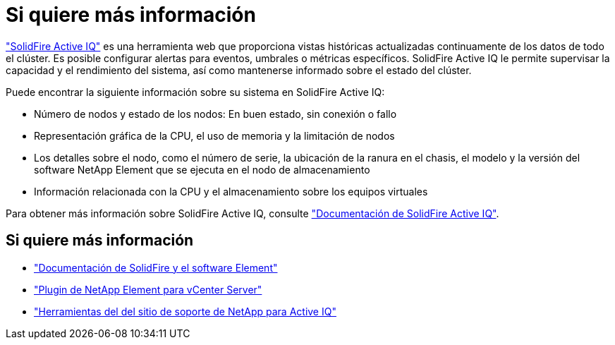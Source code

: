 = Si quiere más información
:allow-uri-read: 


https://activeiq.solidfire.com["SolidFire Active IQ"^] es una herramienta web que proporciona vistas históricas actualizadas continuamente de los datos de todo el clúster. Es posible configurar alertas para eventos, umbrales o métricas específicos. SolidFire Active IQ le permite supervisar la capacidad y el rendimiento del sistema, así como mantenerse informado sobre el estado del clúster.

Puede encontrar la siguiente información sobre su sistema en SolidFire Active IQ:

* Número de nodos y estado de los nodos: En buen estado, sin conexión o fallo
* Representación gráfica de la CPU, el uso de memoria y la limitación de nodos
* Los detalles sobre el nodo, como el número de serie, la ubicación de la ranura en el chasis, el modelo y la versión del software NetApp Element que se ejecuta en el nodo de almacenamiento
* Información relacionada con la CPU y el almacenamiento sobre los equipos virtuales


Para obtener más información sobre SolidFire Active IQ, consulte https://docs.netapp.com/us-en/solidfire-active-iq/index.html["Documentación de SolidFire Active IQ"^].



== Si quiere más información

* https://docs.netapp.com/us-en/element-software/index.html["Documentación de SolidFire y el software Element"]
* https://docs.netapp.com/us-en/vcp/index.html["Plugin de NetApp Element para vCenter Server"^]
* https://mysupport.netapp.com/site/tools/tool-eula/5ddb829ebd393e00015179b2["Herramientas del  del sitio de soporte de NetApp para Active IQ"^]

